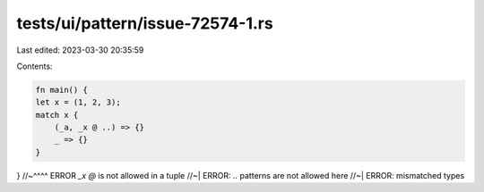 tests/ui/pattern/issue-72574-1.rs
=================================

Last edited: 2023-03-30 20:35:59

Contents:

.. code-block:: rs

    fn main() {
    let x = (1, 2, 3);
    match x {
        (_a, _x @ ..) => {}
        _ => {}
    }
}
//~^^^^ ERROR `_x @` is not allowed in a tuple
//~| ERROR: `..` patterns are not allowed here
//~| ERROR: mismatched types


